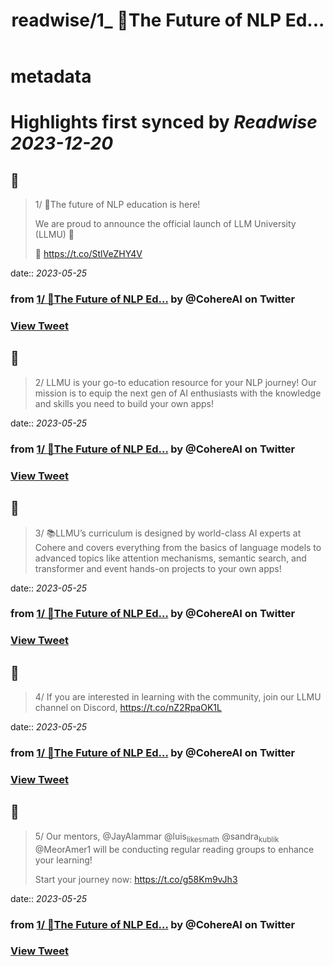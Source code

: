 :PROPERTIES:
:title: readwise/1_ 📢The Future of NLP Ed...
:END:


* metadata
:PROPERTIES:
:author: [[CohereAI on Twitter]]
:full-title: "1/ 📢The Future of NLP Ed..."
:category: [[tweets]]
:url: https://twitter.com/CohereAI/status/1658511788533489664
:image-url: https://pbs.twimg.com/profile_images/1650250832909152260/760DZ0cv.png
:END:

* Highlights first synced by [[Readwise]] [[2023-12-20]]
** 📌
#+BEGIN_QUOTE
1/ 📢The future of NLP education is here!

We are proud to announce the official launch of LLM University (LLMU) 🏫

🧵 
https://t.co/StlVeZHY4V 
#+END_QUOTE
    date:: [[2023-05-25]]
*** from _1/ 📢The Future of NLP Ed..._ by @CohereAI on Twitter
*** [[https://twitter.com/CohereAI/status/1658511788533489664][View Tweet]]
** 📌
#+BEGIN_QUOTE
2/ LLMU is your go-to education resource for your NLP journey! Our mission is to equip the next gen of AI enthusiasts with the knowledge and skills you need to build your own apps! 
#+END_QUOTE
    date:: [[2023-05-25]]
*** from _1/ 📢The Future of NLP Ed..._ by @CohereAI on Twitter
*** [[https://twitter.com/CohereAI/status/1658511790043439104][View Tweet]]
** 📌
#+BEGIN_QUOTE
3/ 📚LLMU’s curriculum is designed by world-class AI experts at Cohere and covers everything from the basics of language models to advanced topics like attention mechanisms, semantic search, and transformer and event hands-on projects to your own apps! 
#+END_QUOTE
    date:: [[2023-05-25]]
*** from _1/ 📢The Future of NLP Ed..._ by @CohereAI on Twitter
*** [[https://twitter.com/CohereAI/status/1658511791503048704][View Tweet]]
** 📌
#+BEGIN_QUOTE
4/ If you are interested in learning with the community, join our LLMU channel on Discord,
https://t.co/nZ2RpaOK1L 
#+END_QUOTE
    date:: [[2023-05-25]]
*** from _1/ 📢The Future of NLP Ed..._ by @CohereAI on Twitter
*** [[https://twitter.com/CohereAI/status/1658511792820166659][View Tweet]]
** 📌
#+BEGIN_QUOTE
5/ Our mentors, @JayAlammar @luis_likes_math @sandra_kublik @MeorAmer1 will be conducting regular reading groups to enhance your learning!

Start your journey now:
https://t.co/g58Km9vJh3 
#+END_QUOTE
    date:: [[2023-05-25]]
*** from _1/ 📢The Future of NLP Ed..._ by @CohereAI on Twitter
*** [[https://twitter.com/CohereAI/status/1658511794036408325][View Tweet]]